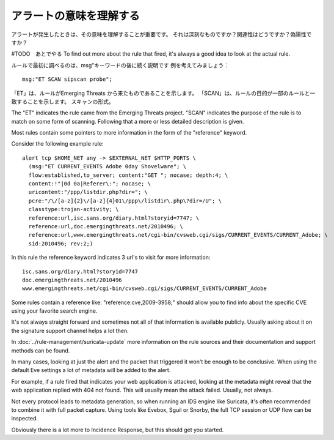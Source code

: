 アラートの意味を理解する
==========================

アラートが発生したときは、その意味を理解することが重要です。
それは深刻なものですか？関連性はどうですか？偽陽性ですか？

#TODO　あとでやる
To find out more about the rule that fired, it's always a good idea to
look at the actual rule.

ルールで最初に調べるのは、msg"キーワードの後に続く説明です
例を考えてみましょう：

::

  msg:"ET SCAN sipscan probe";



「ET」は、ルールがEmerging Threats から来たものであることを示します。
「SCAN」は、ルールの目的が一部のルールと一致することを示します。
スキャンの形式。

The "ET" indicates the rule came from the Emerging Threats
project. "SCAN" indicates the purpose of the rule is to match on some
form of scanning. Following that a more or less detailed description
is given.

Most rules contain some pointers to more information in the form of
the "reference" keyword.

Consider the following example rule:

::


  alert tcp $HOME_NET any -> $EXTERNAL_NET $HTTP_PORTS \
    (msg:"ET CURRENT_EVENTS Adobe 0day Shovelware"; \
    flow:established,to_server; content:"GET "; nocase; depth:4; \
    content:!"|0d 0a|Referer\:"; nocase; \
    uricontent:"/ppp/listdir.php?dir="; \
    pcre:"/\/[a-z]{2}\/[a-z]{4}01\/ppp\/listdir\.php\?dir=/U"; \
    classtype:trojan-activity; \
    reference:url,isc.sans.org/diary.html?storyid=7747; \
    reference:url,doc.emergingthreats.net/2010496; \
    reference:url,www.emergingthreats.net/cgi-bin/cvsweb.cgi/sigs/CURRENT_EVENTS/CURRENT_Adobe; \
    sid:2010496; rev:2;)

In this rule the reference keyword indicates 3 url's to visit for more
information:

::

  isc.sans.org/diary.html?storyid=7747
  doc.emergingthreats.net/2010496
  www.emergingthreats.net/cgi-bin/cvsweb.cgi/sigs/CURRENT_EVENTS/CURRENT_Adobe

Some rules contain a reference like: "reference:cve,2009-3958;" should
allow you to find info about the specific CVE using your favorite
search engine.

It's not always straight forward and sometimes not all of that
information is available publicly. Usually asking about it on the
signature support channel helps a lot then.

In :doc:`../rule-management/suricata-update` more information on the rule
sources and their documentation and support methods can be found.

In many cases, looking at just the alert and the packet that triggered
it won't be enough to be conclusive. When using the default Eve settings
a lot of metadata will be added to the alert.

For example, if a rule fired that indicates your web application is
attacked, looking at the metadata might reveal that the web
application replied with 404 not found. This will usually mean the
attack failed. Usually, not always.

Not every protocol leads to metadata generation, so when running an
IDS engine like Suricata, it's often recommended to combine it with
full packet capture. Using tools like Evebox, Sguil or Snorby, the
full TCP session or UDP flow can be inspected.

Obviously there is a lot more to Incidence Response, but this should
get you started.
